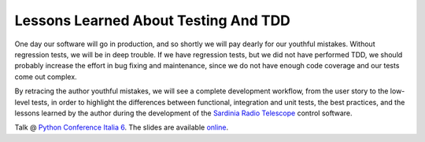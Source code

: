 Lessons Learned About Testing And TDD
=====================================
One day our software will go in production, and so shortly we will pay 
dearly for our youthful mistakes. Without regression tests, 
we will be in deep trouble. If we have regression tests, but we did not
have performed TDD, we should probably increase the effort in bug fixing and
maintenance, since we do not have enough code coverage and our tests
come out complex.

By retracing the author youthful mistakes, we will see a
complete development workflow, from the user story to the low-level
tests, in order to highlight the differences between functional, integration
and unit tests, the best practices, and the lessons learned by the author
during the development of the `Sardinia Radio Telescope 
<https://www.youtube.com/watch?v=zCL_tSMqsRg>`_ control software.

Talk @ `Python Conference Italia 6
<http://www.pycon.it/>`_. The slides are available `online
<http://marco-buttu.github.io/pycon_testing/>`_.

